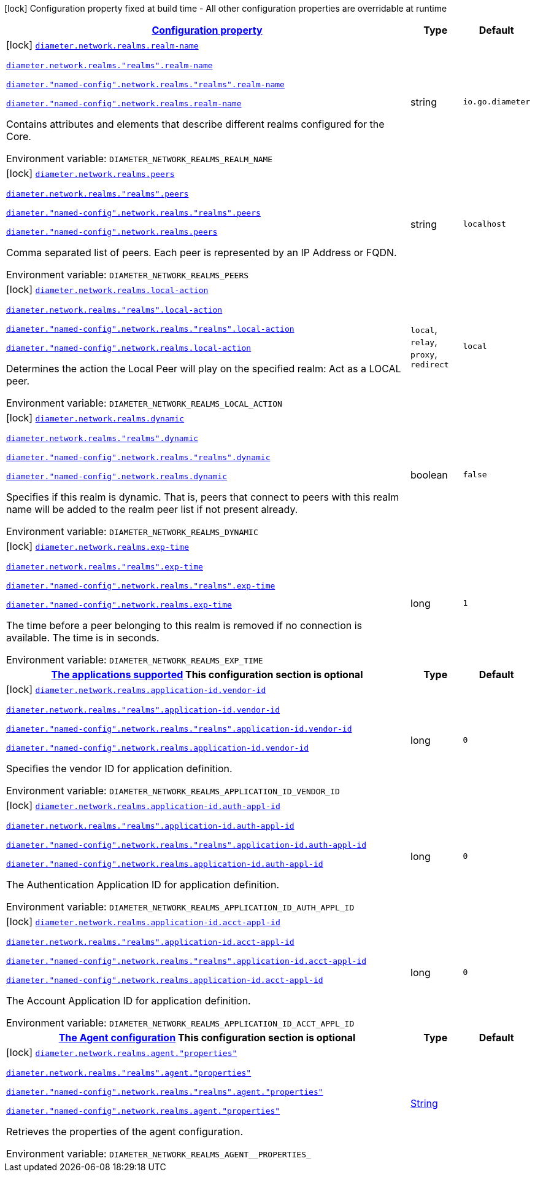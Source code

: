 
:summaryTableId: config-group-io-quarkiverse-diameter-runtime-config-realm
[.configuration-legend]
icon:lock[title=Fixed at build time] Configuration property fixed at build time - All other configuration properties are overridable at runtime
[.configuration-reference, cols="80,.^10,.^10"]
|===

h|[[config-group-io-quarkiverse-diameter-runtime-config-realm_configuration]]link:#config-group-io-quarkiverse-diameter-runtime-config-realm_configuration[Configuration property]

h|Type
h|Default

a|icon:lock[title=Fixed at build time] [[config-group-io-quarkiverse-diameter-runtime-config-realm_diameter-network-realms-realm-name]]`link:#config-group-io-quarkiverse-diameter-runtime-config-realm_diameter-network-realms-realm-name[diameter.network.realms.realm-name]`

`link:#config-group-io-quarkiverse-diameter-runtime-config-realm_diameter-network-realms-realm-name[diameter.network.realms."realms".realm-name]`

`link:#config-group-io-quarkiverse-diameter-runtime-config-realm_diameter-network-realms-realm-name[diameter."named-config".network.realms."realms".realm-name]`

`link:#config-group-io-quarkiverse-diameter-runtime-config-realm_diameter-network-realms-realm-name[diameter."named-config".network.realms.realm-name]`


[.description]
--
Contains attributes and elements that describe different realms configured for the Core.

ifdef::add-copy-button-to-env-var[]
Environment variable: env_var_with_copy_button:+++DIAMETER_NETWORK_REALMS_REALM_NAME+++[]
endif::add-copy-button-to-env-var[]
ifndef::add-copy-button-to-env-var[]
Environment variable: `+++DIAMETER_NETWORK_REALMS_REALM_NAME+++`
endif::add-copy-button-to-env-var[]
--|string 
|`io.go.diameter`


a|icon:lock[title=Fixed at build time] [[config-group-io-quarkiverse-diameter-runtime-config-realm_diameter-network-realms-peers]]`link:#config-group-io-quarkiverse-diameter-runtime-config-realm_diameter-network-realms-peers[diameter.network.realms.peers]`

`link:#config-group-io-quarkiverse-diameter-runtime-config-realm_diameter-network-realms-peers[diameter.network.realms."realms".peers]`

`link:#config-group-io-quarkiverse-diameter-runtime-config-realm_diameter-network-realms-peers[diameter."named-config".network.realms."realms".peers]`

`link:#config-group-io-quarkiverse-diameter-runtime-config-realm_diameter-network-realms-peers[diameter."named-config".network.realms.peers]`


[.description]
--
Comma separated list of peers. Each peer is represented by an IP Address or FQDN.

ifdef::add-copy-button-to-env-var[]
Environment variable: env_var_with_copy_button:+++DIAMETER_NETWORK_REALMS_PEERS+++[]
endif::add-copy-button-to-env-var[]
ifndef::add-copy-button-to-env-var[]
Environment variable: `+++DIAMETER_NETWORK_REALMS_PEERS+++`
endif::add-copy-button-to-env-var[]
--|string 
|`localhost`


a|icon:lock[title=Fixed at build time] [[config-group-io-quarkiverse-diameter-runtime-config-realm_diameter-network-realms-local-action]]`link:#config-group-io-quarkiverse-diameter-runtime-config-realm_diameter-network-realms-local-action[diameter.network.realms.local-action]`

`link:#config-group-io-quarkiverse-diameter-runtime-config-realm_diameter-network-realms-local-action[diameter.network.realms."realms".local-action]`

`link:#config-group-io-quarkiverse-diameter-runtime-config-realm_diameter-network-realms-local-action[diameter."named-config".network.realms."realms".local-action]`

`link:#config-group-io-quarkiverse-diameter-runtime-config-realm_diameter-network-realms-local-action[diameter."named-config".network.realms.local-action]`


[.description]
--
Determines the action the Local Peer will play on the specified realm: Act as a LOCAL peer.

ifdef::add-copy-button-to-env-var[]
Environment variable: env_var_with_copy_button:+++DIAMETER_NETWORK_REALMS_LOCAL_ACTION+++[]
endif::add-copy-button-to-env-var[]
ifndef::add-copy-button-to-env-var[]
Environment variable: `+++DIAMETER_NETWORK_REALMS_LOCAL_ACTION+++`
endif::add-copy-button-to-env-var[]
-- a|
`local`, `relay`, `proxy`, `redirect` 
|`local`


a|icon:lock[title=Fixed at build time] [[config-group-io-quarkiverse-diameter-runtime-config-realm_diameter-network-realms-dynamic]]`link:#config-group-io-quarkiverse-diameter-runtime-config-realm_diameter-network-realms-dynamic[diameter.network.realms.dynamic]`

`link:#config-group-io-quarkiverse-diameter-runtime-config-realm_diameter-network-realms-dynamic[diameter.network.realms."realms".dynamic]`

`link:#config-group-io-quarkiverse-diameter-runtime-config-realm_diameter-network-realms-dynamic[diameter."named-config".network.realms."realms".dynamic]`

`link:#config-group-io-quarkiverse-diameter-runtime-config-realm_diameter-network-realms-dynamic[diameter."named-config".network.realms.dynamic]`


[.description]
--
Specifies if this realm is dynamic. That is, peers that connect to peers with this realm name will be added to the realm peer list if not present already.

ifdef::add-copy-button-to-env-var[]
Environment variable: env_var_with_copy_button:+++DIAMETER_NETWORK_REALMS_DYNAMIC+++[]
endif::add-copy-button-to-env-var[]
ifndef::add-copy-button-to-env-var[]
Environment variable: `+++DIAMETER_NETWORK_REALMS_DYNAMIC+++`
endif::add-copy-button-to-env-var[]
--|boolean 
|`false`


a|icon:lock[title=Fixed at build time] [[config-group-io-quarkiverse-diameter-runtime-config-realm_diameter-network-realms-exp-time]]`link:#config-group-io-quarkiverse-diameter-runtime-config-realm_diameter-network-realms-exp-time[diameter.network.realms.exp-time]`

`link:#config-group-io-quarkiverse-diameter-runtime-config-realm_diameter-network-realms-exp-time[diameter.network.realms."realms".exp-time]`

`link:#config-group-io-quarkiverse-diameter-runtime-config-realm_diameter-network-realms-exp-time[diameter."named-config".network.realms."realms".exp-time]`

`link:#config-group-io-quarkiverse-diameter-runtime-config-realm_diameter-network-realms-exp-time[diameter."named-config".network.realms.exp-time]`


[.description]
--
The time before a peer belonging to this realm is removed if no connection is available. The time is in seconds.

ifdef::add-copy-button-to-env-var[]
Environment variable: env_var_with_copy_button:+++DIAMETER_NETWORK_REALMS_EXP_TIME+++[]
endif::add-copy-button-to-env-var[]
ifndef::add-copy-button-to-env-var[]
Environment variable: `+++DIAMETER_NETWORK_REALMS_EXP_TIME+++`
endif::add-copy-button-to-env-var[]
--|long 
|`1`


h|[[config-group-io-quarkiverse-diameter-runtime-config-realm_diameter-network-realms-application-id-the-applications-supported]]link:#config-group-io-quarkiverse-diameter-runtime-config-realm_diameter-network-realms-application-id-the-applications-supported[The applications supported]
This configuration section is optional
h|Type
h|Default

a|icon:lock[title=Fixed at build time] [[config-group-io-quarkiverse-diameter-runtime-config-realm_diameter-network-realms-application-id-vendor-id]]`link:#config-group-io-quarkiverse-diameter-runtime-config-realm_diameter-network-realms-application-id-vendor-id[diameter.network.realms.application-id.vendor-id]`

`link:#config-group-io-quarkiverse-diameter-runtime-config-realm_diameter-network-realms-application-id-vendor-id[diameter.network.realms."realms".application-id.vendor-id]`

`link:#config-group-io-quarkiverse-diameter-runtime-config-realm_diameter-network-realms-application-id-vendor-id[diameter."named-config".network.realms."realms".application-id.vendor-id]`

`link:#config-group-io-quarkiverse-diameter-runtime-config-realm_diameter-network-realms-application-id-vendor-id[diameter."named-config".network.realms.application-id.vendor-id]`


[.description]
--
Specifies the vendor ID for application definition.

ifdef::add-copy-button-to-env-var[]
Environment variable: env_var_with_copy_button:+++DIAMETER_NETWORK_REALMS_APPLICATION_ID_VENDOR_ID+++[]
endif::add-copy-button-to-env-var[]
ifndef::add-copy-button-to-env-var[]
Environment variable: `+++DIAMETER_NETWORK_REALMS_APPLICATION_ID_VENDOR_ID+++`
endif::add-copy-button-to-env-var[]
--|long 
|`0`


a|icon:lock[title=Fixed at build time] [[config-group-io-quarkiverse-diameter-runtime-config-realm_diameter-network-realms-application-id-auth-appl-id]]`link:#config-group-io-quarkiverse-diameter-runtime-config-realm_diameter-network-realms-application-id-auth-appl-id[diameter.network.realms.application-id.auth-appl-id]`

`link:#config-group-io-quarkiverse-diameter-runtime-config-realm_diameter-network-realms-application-id-auth-appl-id[diameter.network.realms."realms".application-id.auth-appl-id]`

`link:#config-group-io-quarkiverse-diameter-runtime-config-realm_diameter-network-realms-application-id-auth-appl-id[diameter."named-config".network.realms."realms".application-id.auth-appl-id]`

`link:#config-group-io-quarkiverse-diameter-runtime-config-realm_diameter-network-realms-application-id-auth-appl-id[diameter."named-config".network.realms.application-id.auth-appl-id]`


[.description]
--
The Authentication Application ID for application definition.

ifdef::add-copy-button-to-env-var[]
Environment variable: env_var_with_copy_button:+++DIAMETER_NETWORK_REALMS_APPLICATION_ID_AUTH_APPL_ID+++[]
endif::add-copy-button-to-env-var[]
ifndef::add-copy-button-to-env-var[]
Environment variable: `+++DIAMETER_NETWORK_REALMS_APPLICATION_ID_AUTH_APPL_ID+++`
endif::add-copy-button-to-env-var[]
--|long 
|`0`


a|icon:lock[title=Fixed at build time] [[config-group-io-quarkiverse-diameter-runtime-config-realm_diameter-network-realms-application-id-acct-appl-id]]`link:#config-group-io-quarkiverse-diameter-runtime-config-realm_diameter-network-realms-application-id-acct-appl-id[diameter.network.realms.application-id.acct-appl-id]`

`link:#config-group-io-quarkiverse-diameter-runtime-config-realm_diameter-network-realms-application-id-acct-appl-id[diameter.network.realms."realms".application-id.acct-appl-id]`

`link:#config-group-io-quarkiverse-diameter-runtime-config-realm_diameter-network-realms-application-id-acct-appl-id[diameter."named-config".network.realms."realms".application-id.acct-appl-id]`

`link:#config-group-io-quarkiverse-diameter-runtime-config-realm_diameter-network-realms-application-id-acct-appl-id[diameter."named-config".network.realms.application-id.acct-appl-id]`


[.description]
--
The Account Application ID for application definition.

ifdef::add-copy-button-to-env-var[]
Environment variable: env_var_with_copy_button:+++DIAMETER_NETWORK_REALMS_APPLICATION_ID_ACCT_APPL_ID+++[]
endif::add-copy-button-to-env-var[]
ifndef::add-copy-button-to-env-var[]
Environment variable: `+++DIAMETER_NETWORK_REALMS_APPLICATION_ID_ACCT_APPL_ID+++`
endif::add-copy-button-to-env-var[]
--|long 
|`0`


h|[[config-group-io-quarkiverse-diameter-runtime-config-realm_diameter-network-realms-agent-the-agent-configuration]]link:#config-group-io-quarkiverse-diameter-runtime-config-realm_diameter-network-realms-agent-the-agent-configuration[The Agent configuration]
This configuration section is optional
h|Type
h|Default

a|icon:lock[title=Fixed at build time] [[config-group-io-quarkiverse-diameter-runtime-config-realm_diameter-network-realms-agent-properties]]`link:#config-group-io-quarkiverse-diameter-runtime-config-realm_diameter-network-realms-agent-properties[diameter.network.realms.agent."properties"]`

`link:#config-group-io-quarkiverse-diameter-runtime-config-realm_diameter-network-realms-agent-properties[diameter.network.realms."realms".agent."properties"]`

`link:#config-group-io-quarkiverse-diameter-runtime-config-realm_diameter-network-realms-agent-properties[diameter."named-config".network.realms."realms".agent."properties"]`

`link:#config-group-io-quarkiverse-diameter-runtime-config-realm_diameter-network-realms-agent-properties[diameter."named-config".network.realms.agent."properties"]`


[.description]
--
Retrieves the properties of the agent configuration.

ifdef::add-copy-button-to-env-var[]
Environment variable: env_var_with_copy_button:+++DIAMETER_NETWORK_REALMS_AGENT__PROPERTIES_+++[]
endif::add-copy-button-to-env-var[]
ifndef::add-copy-button-to-env-var[]
Environment variable: `+++DIAMETER_NETWORK_REALMS_AGENT__PROPERTIES_+++`
endif::add-copy-button-to-env-var[]
--|link:https://docs.oracle.com/javase/8/docs/api/java/lang/String.html[String]
 
|

|===